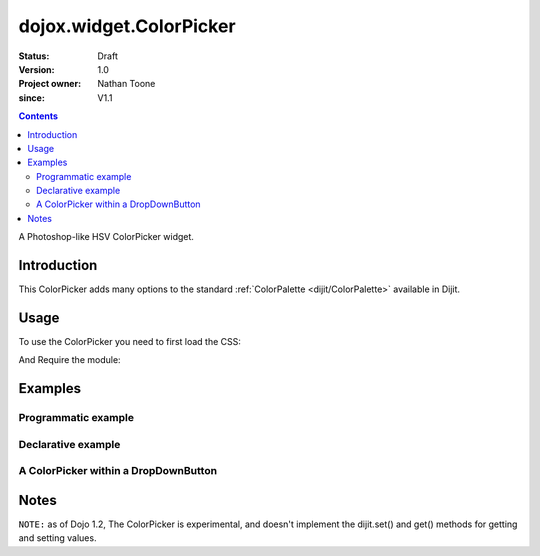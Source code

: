 .. _dojox/widget/ColorPicker:

========================
dojox.widget.ColorPicker
========================

:Status: Draft
:Version: 1.0
:Project owner: Nathan Toone
:since: V1.1

.. contents::
   :depth: 2

A Photoshop-like HSV ColorPicker widget.

Introduction
============

This ColorPicker adds many options to the standard :ref:`ColorPalette <dijit/ColorPalette>` available in Dijit.

Usage
=====

To use the ColorPicker you need to first load the CSS:

.. html ::
    
    <link rel="stylesheet" href="dojox/widget/ColorPicker/ColorPicker.css" />

And Require the module:

.. js ::
  
  dojo.require("dojox.widget.ColorPicker");


Examples
========

Programmatic example
--------------------

.. code-example::

  .. css::

    <link rel="stylesheet" href="{{baseUrl}}dojox/widget/ColorPicker/ColorPicker.css" />

  .. javascript::

    <script type="text/javascript">
        dojo.require("dojox.widget.ColorPicker");
        dojo.ready(function(){
            var c = new dojox.widget.ColorPicker({}, "picker1");
        });
    </script>

  .. html::

    <div id="picker1"></div>


Declarative example
-------------------

.. code-example::

  .. css::

    <link rel="stylesheet" href="{{baseUrl}}dojox/widget/ColorPicker/ColorPicker.css" />

  .. javascript::

    <script type="text/javascript">
        dojo.require("dojox.widget.ColorPicker");
    </script>

  .. html::

    <div data-dojo-type="dojox.widget.ColorPicker" id="picker2"></div>


A ColorPicker within a DropDownButton
-------------------------------------

.. code-example::

  .. css::

    <link rel="stylesheet" href="{{baseUrl}}dojox/widget/ColorPicker/ColorPicker.css" />

  .. javascript::

    <script type="text/javascript">
        dojo.require("dojox.widget.ColorPicker");
        dojo.require("dijit.form.DropDownButton");
    </script>

  .. html::

    <div data-dojo-type="dijit.form.DropDownButton">
        <span>
            ColorPicker
        </span>
        <div data-dojo-type="dojox.widget.ColorPicker" id="picker3"></div>
    </div>


Notes
=====

``NOTE:`` as of Dojo 1.2, The ColorPicker is experimental, and doesn't implement the dijit.set() and get() methods for getting and setting values.
